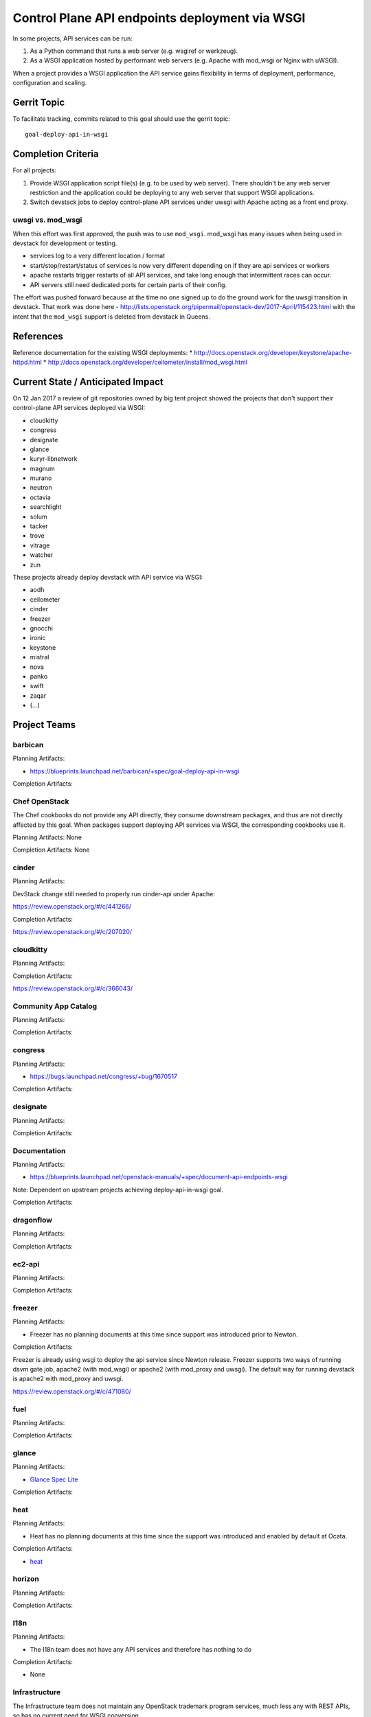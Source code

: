.. -*- mode: rst -*-

================================================
 Control Plane API endpoints deployment via WSGI
================================================

In some projects, API services can be run:

#. As a Python command that runs a web server (e.g. wsgiref or werkzeug).
#. As a WSGI application hosted by performant web servers (e.g. Apache with
   mod_wsgi or Nginx with uWSGI).

When a project provides a WSGI application the API service gains flexibility
in terms of deployment, performance, configuration and scaling.

Gerrit Topic
============

To facilitate tracking, commits related to this goal should use the
gerrit topic::

  goal-deploy-api-in-wsgi

Completion Criteria
===================

For all projects:

#. Provide WSGI application script file(s) (e.g. to be used by web server).
   There shouldn't be any web server restriction and the application could be
   deploying to any web server that support WSGI applications.
#. Switch devstack jobs to deploy control-plane API services under
   uwsgi with Apache acting as a front end proxy.

uwsgi vs. mod_wsgi
------------------

When this effort was first approved, the push was to use
``mod_wsgi``. mod_wsgi has many issues when being used in devstack for
development or testing.

- services log to a very different location / format
- start/stop/restart/status of services is now very different
  depending on if they are api services or workers
- apache restarts trigger restarts of all API services, and take long
  enough that intermittent races can occur.
- API servers still need dedicated ports for certain parts of their
  config.

The effort was pushed forward because at the time no one signed up to
do the ground work for the uwsgi transition in devstack. That work was
done here -
http://lists.openstack.org/pipermail/openstack-dev/2017-April/115423.html
with the intent that the ``mod_wsgi`` support is deleted from devstack
in Queens.

References
==========

Reference documentation for the existing WSGI deployments:
* http://docs.openstack.org/developer/keystone/apache-httpd.html
* http://docs.openstack.org/developer/ceilometer/install/mod_wsgi.html

Current State / Anticipated Impact
==================================

On 12 Jan 2017 a review of git repositories owned by big tent project
showed the projects that don't support their control-plane API services deployed
via WSGI:

.. (emilien) I built this list based on my research. Please comment if
   something is wrong or missing.
   This list reflects the projects where API can't be deployed via WSGI.

* cloudkitty
* congress
* designate
* glance
* kuryr-libnetwork
* magnum
* murano
* neutron
* octavia
* searchlight
* solum
* tacker
* trove
* vitrage
* watcher
* zun

.. (emilien) TODO

These projects already deploy devstack with API service via WSGI:

* aodh
* ceilometer
* cinder
* freezer
* gnocchi
* ironic
* keystone
* mistral
* nova
* panko
* swift
* zaqar
* (...)

Project Teams
=============

barbican
--------

Planning Artifacts:

* https://blueprints.launchpad.net/barbican/+spec/goal-deploy-api-in-wsgi

Completion Artifacts:

Chef OpenStack
--------------

The Chef cookbooks do not provide any API directly, they consume
downstream packages, and thus are not directly affected by this goal.
When packages support deploying API services via WSGI, the
corresponding cookbooks use it.

Planning Artifacts: None

Completion Artifacts: None

cinder
------

Planning Artifacts:

DevStack change still needed to properly run cinder-api under Apache:

https://review.openstack.org/#/c/441266/

Completion Artifacts:

https://review.openstack.org/#/c/207020/

cloudkitty
----------

Planning Artifacts:

Completion Artifacts:

https://review.openstack.org/#/c/366043/

Community App Catalog
---------------------

Planning Artifacts:

Completion Artifacts:

congress
--------

Planning Artifacts:

* https://bugs.launchpad.net/congress/+bug/1670517

Completion Artifacts:

designate
---------

Planning Artifacts:

Completion Artifacts:

Documentation
-------------

Planning Artifacts:

* https://blueprints.launchpad.net/openstack-manuals/+spec/document-api-endpoints-wsgi

Note: Dependent on upstream projects achieving deploy-api-in-wsgi goal.

Completion Artifacts:

dragonflow
----------

Planning Artifacts:

Completion Artifacts:

ec2-api
-------

Planning Artifacts:

Completion Artifacts:

freezer
-------

Planning Artifacts:

* Freezer has no planning documents at this time since support was
  introduced prior to Newton.

Completion Artifacts:

Freezer is already using wsgi to deploy the api service since Newton release.
Freezer supports two ways of running dsvm gate job, apache2 (with mod_wsgi) or
apache2 (with mod_proxy and uwsgi). The default way for running devstack is
apache2 with mod_proxy and uwsgi.

https://review.openstack.org/#/c/471080/


fuel
----

Planning Artifacts:

Completion Artifacts:

glance
------

Planning Artifacts:

* `Glance Spec Lite
  <http://specs.openstack.org/openstack/glance-specs/specs/pike/approved/glance/lite-specs.html>`_

Completion Artifacts:

heat
----

Planning Artifacts:

* Heat has no planning documents at this time since the support was
  introduced and enabled by default at Ocata.

Completion Artifacts:

* `heat <http://git.openstack.org/cgit/openstack/heat/commit/?id=6ef5fa9adc8886ed339132b5e5e27cee4000f762>`_

horizon
-------

Planning Artifacts:

Completion Artifacts:

I18n
----

Planning Artifacts:

* The I18n team does not have any API services and therefore has
  nothing to do

Completion Artifacts:

* None

Infrastructure
--------------

The Infrastructure team does not maintain any OpenStack trademark
program services, much less any with REST APIs, so has no current
need for WSGI conversion.

ironic
------

Planning Artifacts:

  RFE: https://bugs.launchpad.net/ironic/+bug/1513005

Completion Artifacts:

karbor
------

Planning Artifacts:

* https://bugs.launchpad.net/karbor/+bug/1681500

Completion Artifacts:

* https://review.openstack.org/453705/
* https://review.openstack.org/455734/
* https://review.openstack.org/467536/

keystone
--------

Planning Artifacts:

* Keystone has no planning documents at this time since support was
  introduced prior to Kilo.

Completion Artifacts:

* http://git.openstack.org/cgit/openstack-dev/devstack/commit/?id=a00e5f8810b6ca3b0b5d63cc228125e19bc91955

kolla
-----

Planning Artifacts:

Completion Artifacts:

kuryr
-----

Planning Artifacts:

* https://blueprints.launchpad.net/kuryr-libnetwork/+spec/deploy-kuryr-libnetwork-api-in-wsgi
* https://blueprints.launchpad.net/fuxi/+spec/goal-deploy-api-in-wsgi
* Only kuryr-libnetwork and fuxi includes an API server of some sort. Other projects do
  not serve APIs, so nothing to be done there.

Completion Artifacts:

magnum
------

Planning Artifacts:

Completion Artifacts:

manila
------

Planning Artifacts:

Completion Artifacts:

mistral
-------

Planning Artifacts:

Completion Artifacts:

monasca
-------

Planning Artifacts:

* https://review.openstack.org/442365

Completion Artifacts:

* https://review.openstack.org/439577
* https://review.openstack.org/436890

murano
------

Planning Artifacts:

* `murano-api-bp <https://blueprints.launchpad.net/murano/+spec/murano-api-wsgi>`_

Completion Artifacts:

* https://review.openstack.org/#/c/442327/
* https://review.openstack.org/#/c/442936/

neutron
-------

Planning Artifacts:

* https://bugs.launchpad.net/neutron/+bug/1666779

Completion Artifacts:

* Expose neutron app as a wsgi script: https://review.openstack.org/#/c/409351/
* Enable neutron wsgi in devstack: https://review.openstack.org/#/c/439191/

nova
----

Planning Artifacts:

Nova is tracking the work in the `devstack-uwsgi etherpad`_. The placement
service already runs under mod_wsgi in devstack but that will be changed to
uwsgi. There is also a bug in nova-api that needs to be fixed before we can
deploy it under uswgi in devstack for testing.

.. _devstack-uwsgi etherpad: https://etherpad.openstack.org/p/devstack-uwsgi

Completion Artifacts:

octavia
-------

Planning Artifacts:

The octavia API is already implemented as a wsgi application, we just need to
setup the web server integration.  This is work in progress here:
https://review.openstack.org/440934

Completion Artifacts:

OpenStack Charms
----------------

Planning Artifacts:

Completion Artifacts:

OpenStack UX
------------

Planning Artifacts:

Completion Artifacts:

OpenStackAnsible
----------------

Planning Artifacts:

* https://blueprints.launchpad.net/openstack-ansible/+spec/goal-deploy-api-in-wsgi

NB Individual roles are dependent on the upstream project achieving the deploy-api-in-wsgi goal.

Completion Artifacts:

OpenStackClient
---------------

Planning Artifacts:

None of the OpenStackClient deliverables have services so no work is required for this goal.

Completion Artifacts:

oslo
----

Planning Artifacts:

Completion Artifacts:

Packaging-deb
-------------

Planning Artifacts:

Completion Artifacts:

Packaging-rpm
-------------

Planning Artifacts:

Completion Artifacts:

Puppet OpenStack
----------------

Planning Artifacts:

Projects where we plan to add support:

* puppet-zaqar

Completion Artifacts:

Projects that already support WSGI deployments for API:

* puppet-aodh
* puppet-barbican
* puppet-ceilometer
* puppet-cinder
* puppet-gnocchi
* puppet-heat
* puppet-ironic
* puppet-keystone
* puppet-mistral
* puppet-nova
* puppet-panko
* puppet-vitrage

Quality Assurance
-----------------

Planning Artifacts:

* The only project that includes a python web application is the API part
  of OpenStack Health, which is not an OpenStack control plane service.
  OpenStack Health API is deployed as a WSGI application as part of OpenStack
  infra. Further details in https://etherpad.openstack.org/p/pike-qa-goals-wsgi.

Completion Artifacts:

* None

rally
-----

Planning Artifacts:

Completion Artifacts:

RefStack
--------

Planning Artifacts:

Completion Artifacts:

Release Management
------------------

Planning Artifacts:

* The Release management team doesn't have any API services and therefore
  has nothing to do

Completion Artifacts:

* None

requirements
------------

Planning Artifacts:

* The requirements team do not have any API services and therefore has
  nothing to do.

Completion Artifacts:

* None

sahara
------

Planning Artifacts:

* Update devstack plugin to deploy in WSGI with Apache
* Launchpad bug: https://bugs.launchpad.net/sahara/+bug/1673198

Completion Artifacts:
 * Enable wsgi jobs: https://review.openstack.org/#/c/454083/

searchlight
-----------

Planning Artifacts:

* https://blueprints.launchpad.net/searchlight/+spec/deploy-via-wsgi

Completion Artifacts:

* Deploy in devstack under  wsgi (reworking to move away from mod_wsgi):
  https://review.openstack.org/#/c/456627/

Security
--------

Planning Artifacts:

Completion Artifacts:

senlin
------

Planning Artifacts:

Completion Artifacts:

shade
-----

Planning Artifacts:

* The shade team does not have any API services and therefore has
  nothing to do.

Completion Artifacts:

* None

solum
-----

Planning Artifacts:

* https://blueprints.launchpad.net/solum/+spec/solum-api-under-wsgi

Completion Artifacts:

* Add wsgi script file: https://review.openstack.org/#/c/448400/
* Enable wsgi on devstack jobs: https://review.openstack.org/#/c/448410/

Stable branch maintenance
-------------------------

Planning Artifacts:

* The stable team doesn't have any code repositories and therefore has
  nothing to do.

Completion Artifacts:

* None

swift
-----

Planning Artifacts:

Completion Artifacts:

* Support tests for Apache (swift): https://review.openstack.org/#/c/23585/
* Add example Apache config files (swift):
  https://review.openstack.org/#/c/33169/
* enable apache2 server as front end for swift (devstack):
  https://review.openstack.org/#/c/33946/


tacker
------

Planning Artifacts:

Completion Artifacts:

Telemetry
---------

Planning Artifacts:

* panko: https://review.openstack.org/#/c/467796/

Completion Artifacts:

* aodh: https://review.openstack.org/#/c/292245/
* ceilometer: api is deprecated
* gnocchi: out of openstack but already has uwsgi

tricircle
---------

Planning Artifacts:

Completion Artifacts:

tripleo
-------

Planning Artifacts:

During Pike, we plan to migrate some services under WSGI with Apache:

* Heat APIs
* Ironic API when https://bugs.launchpad.net/ironic/+bug/1608252 will
  be fixed.
* Mistral API when https://bugs.launchpad.net/mistral/+bug/1663368 will
  be fixed.
* Nova API when it will be officially supported by Nova team.

Completion Artifacts:

TripleO already deploy some services under WSGI with Apache:

* Aodh API
* Barbican
* Ceilometer API
* Cinder API
* Gnocchi API
* Keystone
* Nova Placement
* Panko API

trove
-----

Planning Artifacts:

* https://bugs.launchpad.net/trove/+bug/1681478

Completion Artifacts:

* https://review.openstack.org/455477

vitrage
-------

Planning Artifacts:

* None. The Vitrage devstack jobs already deploy the Vitrage API in WSGI
  with Apache

Completion Artifacts:

* None

watcher
-------

Planning Artifacts:

Completion Artifacts:

Watcher API may now works with mod-wsgi.
Patchset https://review.openstack.org/#/c/450740/ provided the following
changes:

* wsgi app script files, to run watcher-api under Apache HTTPd.
* updated devstack plugin to run watcher-api default with mod-wsgi.
* document to deploy watcher-api behind wsgi.

winstackers
-----------

Planning Artifacts:

Completion Artifacts:

zaqar
-----

Planning Artifacts:

Completion Artifacts:

zun
---

Planning Artifacts:

* https://blueprints.launchpad.net/zun/+spec/deploy-zun-api-in-wsgi

Completion Artifacts:

* Add wsgi script file: https://review.openstack.org/#/c/437190/
* Enable wsgi on devstack jobs: https://review.openstack.org/#/c/438774/
